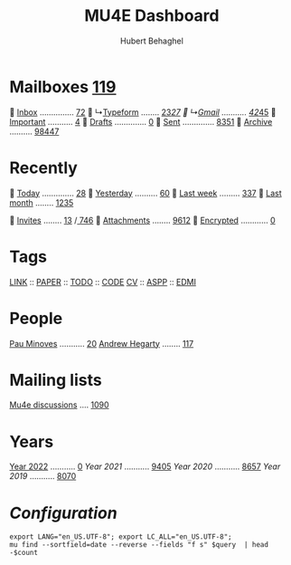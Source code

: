 #+TITLE: MU4E Dashboard
#+AUTHOR: Hubert Behaghel

* Mailboxes [[mu:flag:unread|%3d][119]]

  [[mu:m:/typeform/inbox or m:/gmail/inbox][Inbox]] ............... [[mu:m:/typeform/inbox or m:/gmail/inbox|%2d][72]]
  ↳[[mu:m:/typeform/inbox][Typeform]] ........ [[mu:m:/typeform/inbox flag:unread|%2d][23]]/[[mu:m:/typeform/inbox|%2d][27]]
  ↳[[mu:m:/gmail/inbox][Gmail]] ........... [[mu:m:/gmail/inbox flag:unread|%2d][42]]/[[mu:m:/gmail/inbox|%2d][45]]
  [[mu:flag:flagged][Important]] ........... [[mu:flag:flagged|%2d][ 4]]
龎  [[mu:m:/typeform/drafts or m:/gmail/drafts][Drafts]] .............. [[mu:m:/typeform/drafts or m:/gmail/drafts|%2d][ 0]]
  [[mu:m:/typeform/sent or m:/gmail/sent][Sent]] .............. [[mu:m:/typeform/sent or m:/gmail/sent|%4d][8351]]
  [[mu:m:/typeform/archive or m:/gmail/archive][Archive]] .......... [[mu:m:/typeform/archive or m:/gmail/archive|%5d][98447]]

* Recently

  [[mu:date:today..now][Today]] .............. [[mu:date:today..now|%3d][ 28]]
  [[mu:date:2d..today and not date:today..now][Yesterday]] .......... [[mu:date:2d..today and not date:today..now|%3d][ 60]]
  [[mu:date:1w..now][Last week]] ......... [[mu:date:7d..now|%4d][ 337]]
  [[mu:date:4w..now][Last month]] ........ [[mu:date:4w..|%4d][1235]]

 [[mime:text/calendar][Invites]] ........ [[mu:mime:text/calendar flag:unread|%2d][13]] /[[mu:mime:text/calendar|%4d][ 746]]
 [[flag:attach][Attachments]] ........ [[mu:flag:attach|%4d][9612]]
 [[flag:encrypted][Encrypted]] ............ [[mu:flag:encrypted|%2d][ 0]]

* Tags

[[mu:tag:LINK][LINK]] :: [[mu:tag:PAPER][PAPER]] :: [[mu:tag:TODO][TODO]] :: [[mu:tag:CODE][CODE]]
[[mu:tag:CV][CV]]   :: [[mu:tag:ASPP][ASPP]]  :: [[mu:tag:EDMI][EDMI]]

* People

[[mu:from:pau.minoves@typeform.com][Pau Minoves]] ........... [[mu:from:pau.minoves@typeform.com|%3d][ 20]]
[[mu:from:ajh1954@googlemail.com][Andrew Hegarty]] ........ [[mu:from:ajh1954@googlemail.com|%3d][117]]

* Mailing lists

[[mu:list:mu-discuss.googlegroups.com][Mu4e discussions]] .... [[mu:list:mu-discuss.googlegroups.com|%5d][ 1090]]

* Years

[[mu:date:20220101..20221231][Year 2022]] ........... [[mu:date:20220101..20221231|%5d][    0]]
[[m    0e:20210101..20211231][Year 2021]] ........... [[mu:date:20210101..20211231|%5d][ 9405]]
[[m 9376e:20200101..20201231][Year 2020]] ........... [[mu:date:20200101..20201231|%5d][ 8657]]
[[m 8657e:20190101..20191231][Year 2019]] ........... [[mu:date:20190101..20191231|%5d][ 8070]]

*  /Configuration/
:PROPERTIES:
:VISIBILITY: hideall
:END:

#+STARTUP: showall showstars indent

#+NAME: query
#+BEGIN_SRC shell :results list raw :var query="flag:unread count=5
export LANG="en_US.UTF-8"; export LC_ALL="en_US.UTF-8";
mu find --sortfield=date --reverse --fields "f s" $query  | head -$count
#+END_SRC

#+KEYMAP: u | mu4e-headers-search "flag:unread"
#+KEYMAP: i | mu4e-headers-search "m:/typeform/inbox or m:/gmail/inbox"
#+KEYMAP: d | mu4e-headers-search "m:/typeform/drafts or m:/gmail/drafts"
#+KEYMAP: s | mu4e-headers-search "m:/typeform/sent or m:/gmail/sent"
#+KEYMAP: f | mu4e-headers-search "flag:flagged"

#+KEYMAP: t | mu4e-headers-search "date:today..now"
#+KEYMAP: y | mu4e-headers-search "date:2d..today and not date:today..now"
#+KEYMAP: w | mu4e-headers-search "date:7d..now"
#+KEYMAP: m | mu4e-headers-search "date:4w..now"

#+KEYMAP: C | mu4e-compose-new
#+KEYMAP: U | mu4e-dashboard-update
#+KEYMAP: ; | mu4e-context-switch
#+KEYMAP: q | mu4e-dashboard-quit
#+KEYMAP: W | mu4e-headers-toggle-include-related
#+KEYMAP: O | mu4e-headers-change-sorting
#+KEYMAP: x | mu4e-mark-execute-all t
#+KEYMAP: <return> | org-open-at-point

